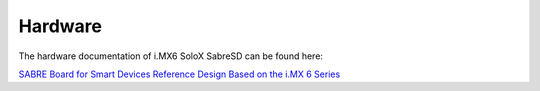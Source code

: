 Hardware
========

The hardware documentation of i.MX6 SoloX SabreSD can be found here:

`SABRE Board for Smart Devices Reference Design Based on the i.MX 6 Series <http://www.freescale.com/webapp/sps/site/prod_summary.jsp?code=RDIMX6SABREBRD#prettyPhoto>`_

